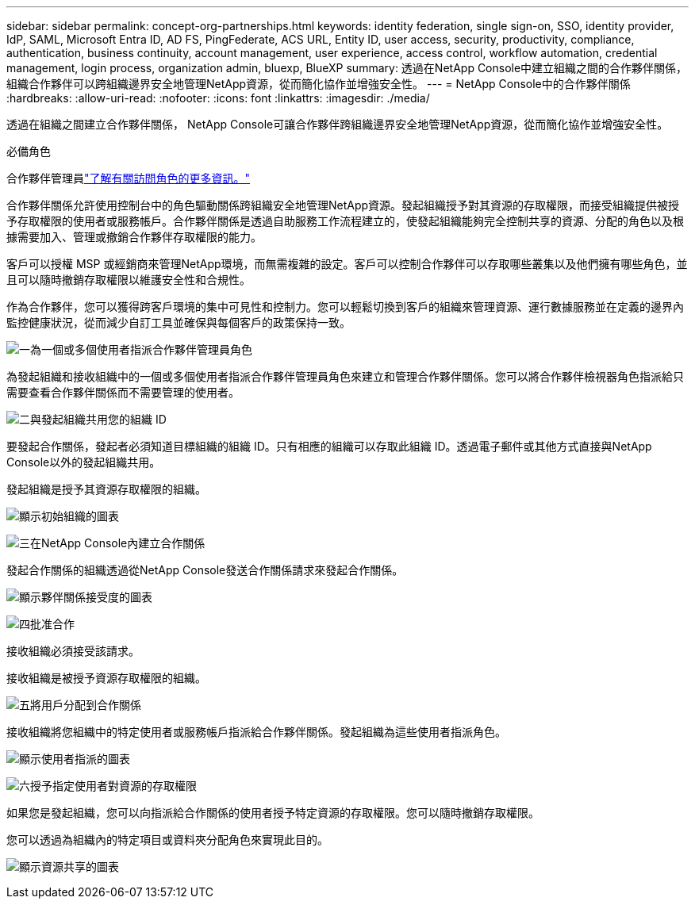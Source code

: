 ---
sidebar: sidebar 
permalink: concept-org-partnerships.html 
keywords: identity federation, single sign-on, SSO, identity provider, IdP, SAML, Microsoft Entra ID, AD FS, PingFederate, ACS URL, Entity ID, user access, security, productivity, compliance, authentication, business continuity, account management, user experience, access control, workflow automation, credential management, login process, organization admin, bluexp, BlueXP 
summary: 透過在NetApp Console中建立組織之間的合作夥伴關係，組織合作夥伴可以跨組織邊界安全地管理NetApp資源，從而簡化協作並增強安全性。 
---
= NetApp Console中的合作夥伴關係
:hardbreaks:
:allow-uri-read: 
:nofooter: 
:icons: font
:linkattrs: 
:imagesdir: ./media/


[role="lead"]
透過在組織之間建立合作夥伴關係， NetApp Console可讓合作夥伴跨組織邊界安全地管理NetApp資源，從而簡化協作並增強安全性。

.必備角色
合作夥伴管理員link:reference-iam-predefined-roles.html["了解有關訪問角色的更多資訊。"]

合作夥伴關係允許使用控制台中的角色驅動關係跨組織安全地管理NetApp資源。發起組織授予對其資源的存取權限，而接受組織提供被授予存取權限的使用者或服務帳戶。合作夥伴關係是透過自助服務工作流程建立的，使發起組織能夠完全控制共享的資源、分配的角色以及根據需要加入、管理或撤銷合作夥伴存取權限的能力。

客戶可以授權 MSP 或經銷商來管理NetApp環境，而無需複雜的設定。客戶可以控制合作夥伴可以存取哪些叢集以及他們擁有哪些角色，並且可以隨時撤銷存取權限以維護安全性和合規性。

作為合作夥伴，您可以獲得跨客戶環境的集中可見性和控制力。您可以輕鬆切換到客戶的組織來管理資源、運行數據服務並在定義的邊界內監控健康狀況，從而減少自訂工具並確保與每個客戶的政策保持一致。

.image:https://raw.githubusercontent.com/NetAppDocs/common/main/media/number-1.png["一"]為一個或多個使用者指派合作夥伴管理員角色
為發起組織和接收組織中的一個或多個使用者指派合作夥伴管理員角色來建立和管理合作夥伴關係。您可以將合作夥伴檢視器角色指派給只需要查看合作夥伴關係而不需要管理的使用者。

.image:https://raw.githubusercontent.com/NetAppDocs/common/main/media/number-2.png["二"]與發起組織共用您的組織 ID
[role="quick-margin-para"]
要發起合作關係，發起者必須知道目標組織的組織 ID。只有相應的組織可以存取此組織 ID。透過電子郵件或其他方式直接與NetApp Console以外的發起組織共用。

發起組織是授予其資源存取權限的組織。

image:diagram-partnership-org-id.png["顯示初始組織的圖表"]

.image:https://raw.githubusercontent.com/NetAppDocs/common/main/media/number-3.png["三"]在NetApp Console內建立合作關係
[role="quick-margin-para"]
發起合作關係的組織透過從NetApp Console發送合作關係請求來發起合作關係。

image:diagram-partnership-accept.png["顯示夥伴關係接受度的圖表"]

.image:https://raw.githubusercontent.com/NetAppDocs/common/main/media/number-4.png["四"]批准合作
[role="quick-margin-para"]
接收組織必須接受該請求。

接收組織是被授予資源存取權限的組織。

.image:https://raw.githubusercontent.com/NetAppDocs/common/main/media/number-5.png["五"]將用戶分配到合作關係
[role="quick-margin-para"]
接收組織將您組織中的特定使用者或服務帳戶指派給合作夥伴關係。發起組織為這些使用者指派角色。

image:diagram-partnership-add-user.png["顯示使用者指派的圖表"]

.image:https://raw.githubusercontent.com/NetAppDocs/common/main/media/number-6.png["六"]授予指定使用者對資源的存取權限
[role="quick-margin-para"]
如果您是發起組織，您可以向指派給合作關係的使用者授予特定資源的存取權限。您可以隨時撤銷存取權限。

您可以透過為組織內的特定項目或資料夾分配角色來實現此目的。

image:diagram-partnership-resources.png["顯示資源共享的圖表"]
